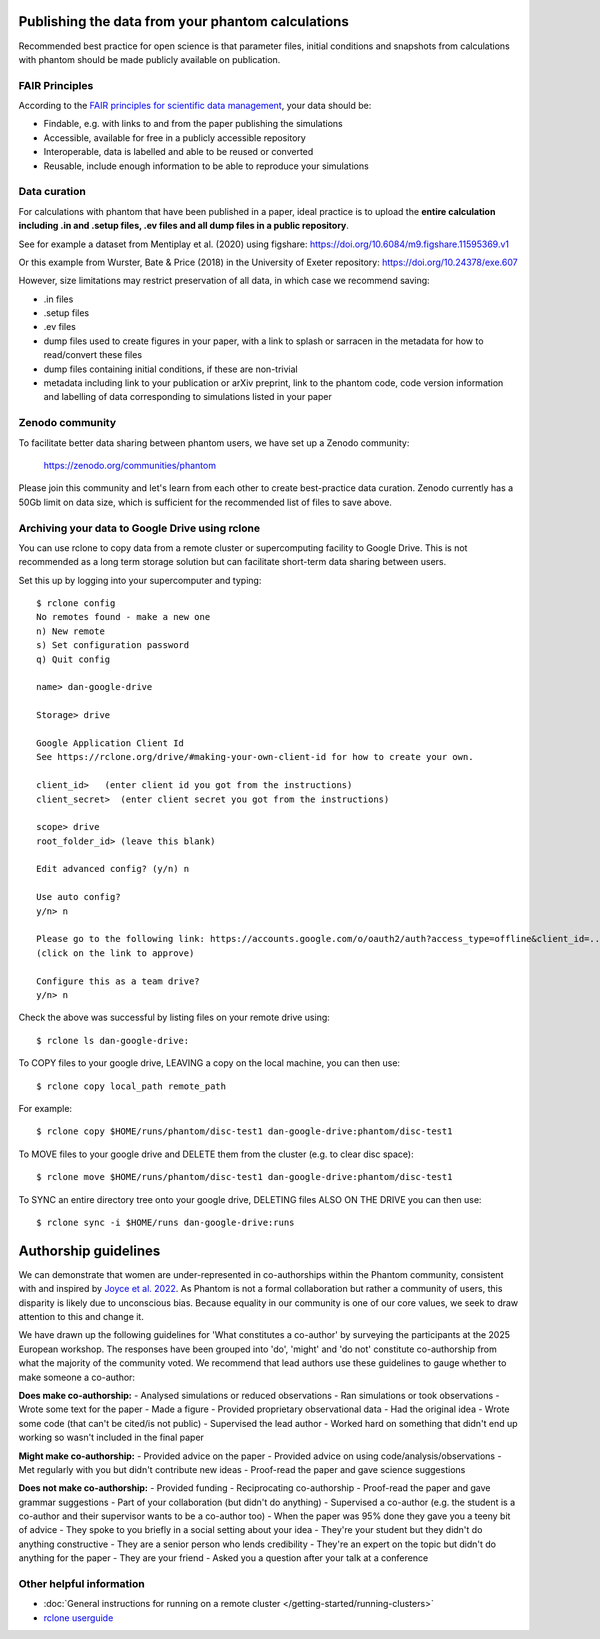 Publishing the data from your phantom calculations
==================================================================
Recommended best practice for open science is that parameter files, initial conditions
and snapshots from calculations with phantom should be made publicly available on publication.

FAIR Principles
----------------
According to the `FAIR principles for scientific data management <https://ardc.edu.au/resource/fair-data/>`__, your data should be:

- Findable, e.g. with links to and from the paper publishing the simulations
- Accessible, available for free in a publicly accessible repository
- Interoperable, data is labelled and able to be reused or converted
- Reusable, include enough information to be able to reproduce your simulations

Data curation
-------------
For calculations with phantom that have been published in a paper,
ideal practice is to upload the **entire calculation including .in and
.setup files, .ev files and all dump files in a public repository**.

See for example a dataset from Mentiplay et al. (2020) using figshare: `<https://doi.org/10.6084/m9.figshare.11595369.v1>`_

Or this example from Wurster, Bate & Price (2018) in the University of Exeter repository: `<https://doi.org/10.24378/exe.607>`_

However, size limitations may restrict preservation of all data, in which case we recommend saving:

- .in files
- .setup files
- .ev files
- dump files used to create figures in your paper, with a link to splash or sarracen in the metadata for how to read/convert these files
- dump files containing initial conditions, if these are non-trivial
- metadata including link to your publication or arXiv preprint, link to the phantom code, code version information and labelling of data corresponding to simulations listed in your paper

Zenodo community
----------------
To facilitate better data sharing between phantom users, we have set up a Zenodo community:

   https://zenodo.org/communities/phantom

Please join this community and let's learn from each other to create best-practice data curation. 
Zenodo currently has a 50Gb limit on data size, which is sufficient for the recommended list of files to save above.

Archiving your data to Google Drive using rclone
------------------------------------------------
You can use rclone to copy data from a remote cluster or supercomputing facility to Google Drive. This is not recommended as a long term storage solution but can facilitate short-term data sharing between users.

Set this up by logging into your supercomputer and typing::

   $ rclone config
   No remotes found - make a new one
   n) New remote
   s) Set configuration password
   q) Quit config

   name> dan-google-drive

   Storage> drive

   Google Application Client Id
   See https://rclone.org/drive/#making-your-own-client-id for how to create your own.

   client_id>   (enter client id you got from the instructions)
   client_secret>  (enter client secret you got from the instructions)

   scope> drive
   root_folder_id> (leave this blank)

   Edit advanced config? (y/n) n

   Use auto config?
   y/n> n

   Please go to the following link: https://accounts.google.com/o/oauth2/auth?access_type=offline&client_id=...
   (click on the link to approve)

   Configure this as a team drive?
   y/n> n

Check the above was successful by listing files on your remote drive using::

    $ rclone ls dan-google-drive:

To COPY files to your google drive, LEAVING a copy on the local machine, you can then use::

    $ rclone copy local_path remote_path

For example::

    $ rclone copy $HOME/runs/phantom/disc-test1 dan-google-drive:phantom/disc-test1
    
To MOVE files to your google drive and DELETE them from the cluster (e.g. to clear disc space)::

    $ rclone move $HOME/runs/phantom/disc-test1 dan-google-drive:phantom/disc-test1

To SYNC an entire directory tree onto your google drive, DELETING files ALSO ON THE DRIVE you can then use::

    $ rclone sync -i $HOME/runs dan-google-drive:runs

.. _authorship:

Authorship guidelines
======================
We can demonstrate that women are under-represented in co-authorships within the Phantom community, consistent with and inspired by `Joyce et al. 2022 <https://ui.adsabs.harvard.edu/abs/2022PASP..134h4503J/abstract>`__. As Phantom is not a formal collaboration but rather a community of users, this disparity is likely due to unconscious bias. Because equality in our community is one of our core values, we seek to draw attention to this and change it.

We have drawn up the following guidelines for 'What constitutes a co-author' by surveying the participants at the 2025 European workshop. The responses have been grouped into 'do', 'might' and 'do not' constitute co-authorship from what the majority of the community voted. We recommend that lead authors use these guidelines to gauge whether to make someone a co-author:

**Does make co-authorship:**
- Analysed simulations or reduced observations
- Ran simulations or took observations
- Wrote some text for the paper
- Made a figure
- Provided proprietary observational data
- Had the original idea
- Wrote some code (that can't be cited/is not public)
- Supervised the lead author
- Worked hard on something that didn't end up working so wasn't included in the final paper

**Might make co-authorship:**
- Provided advice on the paper
- Provided advice on using code/analysis/observations
- Met regularly with you but didn't contribute new ideas
- Proof-read the paper and gave science suggestions

**Does not make co-authorship:**
- Provided funding
- Reciprocating co-authorship
- Proof-read the paper and gave grammar suggestions
- Part of your collaboration (but didn't do anything)
- Supervised a co-author (e.g. the student is a co-author and their supervisor wants to be a co-author too)
- When the paper was 95% done they gave you a teeny bit of advice
- They spoke to you briefly in a social setting about your idea
- They're your student but they didn't do anything constructive
- They are a senior person who lends credibility
- They're an expert on the topic but didn't do anything for the paper
- They are your friend
- Asked you a question after your talk at a conference

Other helpful information
--------------------------
- :doc:`General instructions for running on a remote cluster </getting-started/running-clusters>`
- `rclone userguide <https://rclone.org>`_
